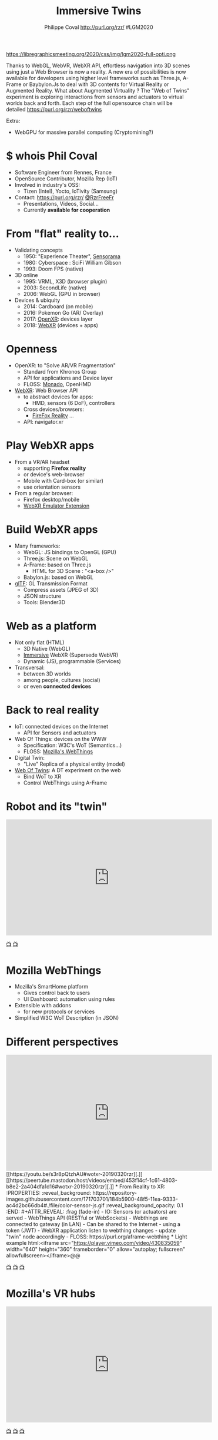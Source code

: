#+TITLE: Immersive Twins
#+EMAIL: rzr@users.sf.net
#+AUTHOR: Philippe Coval http://purl.org/rzr/ #LGM2020

#+OPTIONS: num:nil, timestamp:nil, toc:nil
#+REVEAL_DEFAULT_FRAG_STYLE: appear
#+REVEAL_DEFAULT_SLIDE_BACKGROUND: https://camo.githubusercontent.com/84e7ac1814c1de29498b0e60e8d221a5ce525b05/68747470733a2f2f692e76696d656f63646e2e636f6d2f766964656f2f3737363639353930352e6a706723#./file/wotxr.jpg
#+REVEAL_DEFAULT_SLIDE_BACKGROUND_OPACITY: 0.05
#+REVEAL_HEAD_PREAMBLE: <meta name="description" content="Presentations slides">
#+REVEAL_HLEVEL: 3
#+REVEAL_INIT_OPTIONS: transition:'zoom'
#+REVEAL_PLUGINS: (highlight)
#+REVEAL_POSTAMBLE: <p> Created by Philippe Coval <https://purl.org/rzr/> </p>
#+REVEAL_ROOT: https://cdn.jsdelivr.net/gh/hakimel/reveal.js@3.9.2/
#+REVEAL_SLIDE_FOOTER:
#+REVEAL_SLIDE_HEADER:
#+REVEAL_THEME: night
#+MACRO: tags-on-export (eval (format "%s" (cond ((org-export-derived-backend-p org-export-current-backend 'md) "#+OPTIONS: tags:1") ((org-export-derived-backend-p org-export-current-backend 'reveal) "#+OPTIONS: tags:nil num:nil reveal_single_file:t"))))

#+ATTR_HTML: :width 5% :align right
https://libregraphicsmeeting.org/2020/css/img/lgm2020-full-opti.png

#+BEGIN_NOTES
Thanks to WebGL, WebVR, WebXR API, effortless navigation into 3D scenes 
using just a Web Browser is now a reality. 
A new era of possibilities is now available for developers using higher level frameworks 
such as Three.js, A-Frame or Baybylon.Js to deal with 3D contents 
for Virtual Reality or Augmented Reality.
What about Augmented Virtuality ? The "Web of Twins" experiment 
is exploring interactions from sensors and actuators to virtual worlds back and forth. 
Each step of the full opensource chain will be detailed https://purl.org/rzr/weboftwins 

Extra:

  - WebGPU for massive parallel computing (Cryptomining?)

#+END_NOTES


* $ whois Phil Coval
:PROPERTIES:
:reveal_background: https://cf.mastohost.com/v1/AUTH_91eb37814936490c95da7b85993cc2ff/socialsamsunginternet/accounts/avatars/000/000/138/original/4f50985386da8b24.png
:reveal_background_opacity: 0.05
:END:

  #+ATTR_REVEAL: :frag (fade-in fade-in fade-in fade-in)
  - Software Engineer from Rennes, France
  - OpenSource Contributor, Mozilla Rep (IoT)
  - Involved in industry's OSS:
    - Tizen (Intel), Yocto, IoTivity (Samsung)
  - Contact: <https://purl.org/rzr/> [[https://twitter.com/rzrfreefr][@RzrFreeFr]]
    - Presentations, Videos, Social...
    - Currently *available for cooperation*
* From "flat" reality to...

  #+ATTR_REVEAL: :frag (fade-in)
  - Validating concepts
    - 1950: "Experience Theater", [[https://en.wikipedia.org/wiki/Sensorama][Sensorama]]
    - 1980: Cyberspace :  SciFi William Gibson
    - 1993: Doom FPS (native)
  - 3D online
    - 1995: VRML, X3D (browser plugin)
    - 2003: SecondLife (native)
    - 2006: WebGL (GPU in browser)
  - Devices & ubiquity
    - 2014: Cardboard (on mobile)
    - 2016: Pokemon Go (AR/ Overlay)
    - 2017: [[https://en.wikipedia.org/wiki/OpenXR][OpenXR]]: devices layer
    - 2018: [[https://developer.mozilla.org/en-US/docs/Web/API/WebXR_Device_API][WebXR]] (devices + apps)

* Openness
:PROPERTIES:
:reveal_background: https://www.w3.org/2019/09/Meetup/images/wxrlogo.png
:reveal_background_opacity: 0.2
:END:
  #+ATTR_REVEAL: :frag (fade-in)
  - OpenXR: to "Solve AR/VR Fragmentation"
    - Standard from Khronos Group
    - API for applications and Device layer
    - FLOSS: [[https://monado.freedesktop.org/][Monado]], OpenHMD
  - [[https://github.com/immersive-web][WebXR]]: Web Browser API
    - to abstract devices for apps:
      - HMD, sensors (6 DoF), controllers
    - Cross devices/browsers:
      - [[https://mzl.la/reality][FireFox Reality]] ...
    - API: navigator.xr

* Play WebXR apps
  :PROPERTIES:
  :reveal_background: https://repository-images.githubusercontent.com/196152087/db02dc80-6a05-11ea-9df4-5c39270bf6bc#./
  :reveal_background_opacity: 0.2
  :END:
  - From a VR/AR headset
    - supporting *Firefox reality* 
    - or device's web-browser
    - Mobile with Card-box (or similar)
    - use orientation sensors
  - From a regular browser:
    - Firefox desktop/mobile
    - [[https://github.com/MozillaReality/WebXR-emulator-extension][WebXR Emulator Extension]]

* Build WebXR apps
:PROPERTIES:
:reveal_background: https://www.khronos.org/assets/uploads/apis/2019-gltf-ecosystem_1_5.jpg
:reveal_background_opacity: 0.1
:END:
#+ATTR_REVEAL: :frag (fade-in)
  - Many frameworks:
    - WebGL: JS bindings to OpenGL (GPU)
    - Three.js: Scene on WebGL
    - A-Frame: based on Three.js
      - HTML for 3D Scene : "<a-box />"
    - Babylon.js: based on WebGL

  - [[https://www.khronos.org/gltf/][glTF]]: GL Transmission Format
    - Compress assets (JPEG of 3D)
    - JSON structure
    - Tools: Blender3D

* Web as a platform
:PROPERTIES:
:reveal_background: https://upload.wikimedia.org/wikipedia/commons/thumb/b/b2/WWW_logo_by_Robert_Cailliau.svg/1280px-WWW_logo_by_Robert_Cailliau.svg.png
:reveal_background_opacity: 0.1
:END:
#+ATTR_REVEAL: :frag (fade-in)
  - Not only flat (HTML)
    - 3D Native (WebGL)
    - [[https://www.w3.org/community/immersive-web/][Immersive]] WebXR (Supersede WebVR)
    - Dynamic (JS), programmable (Services)
  - Transversal:
    - between 3D worlds
    - among people, cultures (social)
    - or even *connected devices*
* Back to real reality
  :PROPERTIES:
  :reveal_background: https://repository-images.githubusercontent.com/172125887/a54ff900-9e77-11ea-950f-f5510b42259b
  :reveal_background_opacity: 0.2
  :END:
#+ATTR_REVEAL: :frag (fade-in)
  - IoT: connected devices on the Internet
    - API for Sensors and actuators
  - Web Of Things: devices on the WWW
    - Specification: W3C's WoT (Semantics...)
    - FLOSS: [[https://iot.mozilla.org][Mozilla's WebThings]]
  - Digital Twin: 
    - "Live" Replica of a physical entity (model)
  - [[https://purl.org/rzr][Web Of Twins]]: A DT experiment on the web
    - Bind WoT to XR
    - Control WebThings using A-Frame
* Robot and its "twin"

@@html:<iframe width="560" height="315" src="https://www.youtube.com/embed/sUayRsjV1Ys#digitaltwins-webthings-iotjs-20190512rzr]" frameborder="0" allow="accelerometer; autoplay; clipboard-write; encrypted-media; gyroscope; picture-in-picture" allowfullscreen></iframe>@@

[[https://peertube.mastodon.host/download/videos/5bee0c53-e856-49f3-9d30-35fce28d8a42-720.mp4][📺]]
[[https://youtu.be/sUayRsjV1Ys#digitaltwins-webthings-iotjs-20190512rzr][📺]]

* Mozilla WebThings
:PROPERTIES:
:reveal_background: https://magazine.odroid.com/wp-content/uploads/WebThings-Figure-5-virtual-things.jpg
:reveal_background_opacity: 0.1
:END:
  #+ATTR_REVEAL: :frag (fade-in)
  - Mozilla's SmartHome platform
    - Gives control back to users
    - UI Dashboard: automation using rules
  - Extensible with addons
    - for new protocols or services
  - Simplified W3C WoT Description (in JSON)
* Different perspectives

@@html:<iframe width="560" height="315" src="https://www.youtube.com/embed/s3r8pQtzhAU#wotxr-20190320rzr" frameborder="0" allow="accelerometer; autoplay; clipboard-write; encrypted-media; gyroscope; picture-in-picture" allowfullscreen></iframe>

[[https://youtu.be/s3r8pQtzhAU#wotxr-20190320rzr][.]]
[[https://peertube.mastodon.host/videos/embed/453f14cf-1c61-4803-b8e2-2a404dfa1d16#wotxr-20190320rzr][.]]

* From Reality to XR:
:PROPERTIES:
:reveal_background: https://repository-images.githubusercontent.com/171703701/184b5900-48f5-11ea-9333-ac4d2bc66db4#./file/color-sensor-js.gif
:reveal_background_opacity: 0.1
:END:

#+ATTR_REVEAL: :frag (fade-in)
  - IO: Sensors (or actuators) are served
    - WebThings API (RESTful or WebSockets)
  - Webthings are connected to gateway (in LAN)
    - Can be shared to the Internet 
      - using a token (JWT)
  - WebXR application listen to webthing changes
    - update "twin" node accordingly
  - FLOSS: https://purl.org/aframe-webthing

* Light example

@@html:<iframe src="https://player.vimeo.com/video/430835059" width="640" height="360" frameborder="0" allow="autoplay; fullscreen" allowfullscreen></iframe>@@

[[https://peertube.mastodon.host/videos/watch/058df607-2ca9-4a2c-be42-286644e5071e#awox-mesh-light-webthing-202005260-rzr#][📺]]
[[https://youtu.be/ASmV2mY-yXk#awox-mesh-light-webthing-202005260-rzr][📺]]
[[https://vimeo.com/430835059#awox-mesh-light-webthing-202005260-rzr][📺]]

* Mozilla's VR hubs

@@html:<iframe width="560" height="315" sandbox="allow-same-origin allow-scripts allow-popups" src="https://diode.zone/videos/embed/fed3ff6c-c385-438f-bd88-1f30433c7c29" frameborder="0" allowfullscreen></iframe>@@

[[https://youtu.be/HPe8eZXkqf4#web-of-twins-hubs-ow2con-2020-rzr][📺]]
[[https://diode.zone/videos/watch/fed3ff6c-c385-438f-bd88-1f30433c7c29#./web-of-twins-hubs-ow2con-2020-rzr][📺]]
[[https://peertube.mastodon.host/videos/watch/b176229a-a34f-4da1-9caa-360c7a75c788#./web-of-twins-hubs-ow2con-2020-rzr][📺]]

* Resources
  :PROPERTIES:
  :reveal_background: https://camo.githubusercontent.com/bea57f7870c42bbbd0dec059304a7662db6fee02/68747470733a2f2f692e67697068792e636f6d2f6d656469612f5843736e496e36576c574e4f65543265745a2f67697068792e676966#./file/twins.gif
  :reveal_background_opacity: 0.3
  :END:
  - Feedback welcome:
    - https://purl.org/rzr/weboftwins
  - Extra demos on slides:
    - https://purl.org/rzr/presentations
  - Sources:
    - https://github.com/rzr/aframe-webthing
#+REVEAL: split
  - More:
    - https://github.com/rzr/aframe-smart-home
    - https://w3c.github.io/wot-architecture/#digital-twins
    - https://www.ow2con.org/view/2020/
#+REVEAL: split

  - Thanks: LGM2020, [[https://activdesign.eu/][ActivDesign]], [[https://gist.github.com/Utopiah/a463b766016ce949fb4bbf46d62103ba][@Utopiah]], [[https://discourse.mozilla.org/t/is-there-an-add-on-for-pi-sense-hat/58024/5][@gcohler]]
  - License: CC-BY-SA-4.0 ~RzR 2020
  - Copyrights belong to their respective owners

#+ATTR_HTML: :width 50% :align middle

* Q&A or Extra demos ?
* Extra: DT Robot demo

@@html:<iframe width="560" height="315" src="https://www.youtube.com/embed/pGZbHdiTalQ" frameborder="0" allow="accelerometer; autoplay; encrypted-media; gyroscope; picture-in-picture" allowfullscreen></iframe>@@

[[https://peertube.mastodon.host/videos/watch/1d7de472-9e72-4bd2-8727-1882f247eca0][📺]]
[[https://www.youtube.com/watch?v=pGZbHdiTalQ&list=UUgGWtPbelycq8xjbaI1alZg&index=1#web-of-twins-fosdem-2020-rzr#][📺]]

* Video playback
  @@html:<video controls src="https://conf.tube/download/videos/fcbd94ee-eecd-458c-b33b-dcb0232adf21-1080.mp4"></video>@@
* More
  - https://purl.org/rzr/
  - https://purl.org/rzr/presentations
  - https://purl.org/rzr/demo
  - https://purl.org/rzr/weboftwins
  - https://purl.org/rzr/social
  - https://purl.org/rzr/video

* Playlist

@@html:<iframe src="https://purl.org/rzr/youtube#:TODO:2020:" width="640" height="360" frameborder="0" allow="fullscreen" allowfullscreen></iframe>@@

[[https://peertube.debian.social/accounts/rzr_guest#][📺]]
[[https://diode.zone/video-channels/www.rzr.online.fr#][📺]]
[[http://purl.org/rzr/youtube#:TODO:2020:][📺]]
[[http://purl.org/rzr/videos][📺]]
